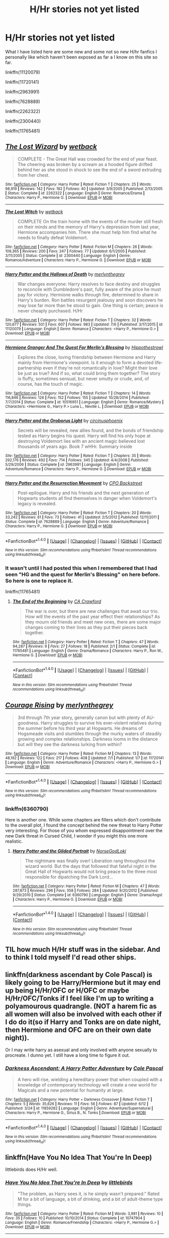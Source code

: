 #+TITLE: H/Hr stories not yet listed

* H/Hr stories not yet listed
:PROPERTIES:
:Author: originofmagic24
:Score: 4
:DateUnix: 1468878729.0
:DateShort: 2016-Jul-19
:FlairText: Recommendation
:END:
What I have listed here are some new and some not so new H/hr fanfics I personally like which haven't been exposed as far a I know on this site so far.

linkffn(11120079)

linkffn(11720141)

linkffn(2963991)

linkffn(7628889)

linkffn(2262322)

linkffn(2300440)

linkffn(11765481)


** [[http://www.fanfiction.net/s/2262322/1/][*/The Lost Wizard/*]] by [[https://www.fanfiction.net/u/623157/wetback][/wetback/]]

#+begin_quote
  COMPLETE - The Great Hall was crowded for the end of year feast. The cheering was broken by a scream as a hooded figure drifted behind her as she stood in shock to see the end of a sword extruding from her chest.
#+end_quote

^{/Site/: [[http://www.fanfiction.net/][fanfiction.net]] *|* /Category/: Harry Potter *|* /Rated/: Fiction T *|* /Chapters/: 25 *|* /Words/: 98,919 *|* /Reviews/: 142 *|* /Favs/: 182 *|* /Follows/: 40 *|* /Updated/: 3/9/2005 *|* /Published/: 2/13/2005 *|* /Status/: Complete *|* /id/: 2262322 *|* /Language/: English *|* /Genre/: Romance/Drama *|* /Characters/: Harry P., Hermione G. *|* /Download/: [[http://www.ff2ebook.com/old/ffn-bot/index.php?id=2262322&source=ff&filetype=epub][EPUB]] or [[http://www.ff2ebook.com/old/ffn-bot/index.php?id=2262322&source=ff&filetype=mobi][MOBI]]}

--------------

[[http://www.fanfiction.net/s/2300440/1/][*/The Lost Witch/*]] by [[https://www.fanfiction.net/u/623157/wetback][/wetback/]]

#+begin_quote
  COMPLETE On the train home with the events of the murder still fresh on their minds and the memory of Harry's depression from last year, Hermione accompanies him. There she must help him find what he needs to finally defeat Voldemort.
#+end_quote

^{/Site/: [[http://www.fanfiction.net/][fanfiction.net]] *|* /Category/: Harry Potter *|* /Rated/: Fiction M *|* /Chapters/: 26 *|* /Words/: 109,365 *|* /Reviews/: 200 *|* /Favs/: 247 *|* /Follows/: 77 *|* /Updated/: 6/1/2005 *|* /Published/: 3/11/2005 *|* /Status/: Complete *|* /id/: 2300440 *|* /Language/: English *|* /Genre/: Romance/Adventure *|* /Characters/: Harry P., Hermione G. *|* /Download/: [[http://www.ff2ebook.com/old/ffn-bot/index.php?id=2300440&source=ff&filetype=epub][EPUB]] or [[http://www.ff2ebook.com/old/ffn-bot/index.php?id=2300440&source=ff&filetype=mobi][MOBI]]}

--------------

[[http://www.fanfiction.net/s/11120079/1/][*/Harry Potter and the Hallows of Death/*]] by [[https://www.fanfiction.net/u/6622669/merlynthegrey][/merlynthegrey/]]

#+begin_quote
  War changes everyone: Harry resolves to face destiny and struggles to reconcile with Dumbledore's past, fully aware of the price he must pay for victory. Hermione walks through fire, determined to share in Harry's burden. Ron battles resurgent jealousy and soon discovers he may lose far more than he stood to gain. One thing is certain; peace is never cheaply purchased. H/Hr
#+end_quote

^{/Site/: [[http://www.fanfiction.net/][fanfiction.net]] *|* /Category/: Harry Potter *|* /Rated/: Fiction T *|* /Chapters/: 32 *|* /Words/: 120,677 *|* /Reviews/: 501 *|* /Favs/: 607 *|* /Follows/: 983 *|* /Updated/: 7/6 *|* /Published/: 3/17/2015 *|* /id/: 11120079 *|* /Language/: English *|* /Genre/: Romance *|* /Characters/: <Harry P., Hermione G.> *|* /Download/: [[http://www.ff2ebook.com/old/ffn-bot/index.php?id=11120079&source=ff&filetype=epub][EPUB]] or [[http://www.ff2ebook.com/old/ffn-bot/index.php?id=11120079&source=ff&filetype=mobi][MOBI]]}

--------------

[[http://www.fanfiction.net/s/10516951/1/][*/Hermione Granger And The Quest For Merlin's Blessing/*]] by [[https://www.fanfiction.net/u/3099396/Hippothestrowl][/Hippothestrowl/]]

#+begin_quote
  Explores the close, loving friendship between Hermione and Harry mainly from Hermione's viewpoint. Is it enough to form a devoted life-partnership even if they're not romantically in love? Might their love be just as true? And if so, what could bring them together? The story is fluffy, sometimes sensual, but never smutty or crude, and, of course, has the touch of magic.
#+end_quote

^{/Site/: [[http://www.fanfiction.net/][fanfiction.net]] *|* /Category/: Harry Potter *|* /Rated/: Fiction T *|* /Chapters/: 14 *|* /Words/: 116,846 *|* /Reviews/: 126 *|* /Favs/: 152 *|* /Follows/: 155 *|* /Updated/: 10/28/2014 *|* /Published/: 7/7/2014 *|* /Status/: Complete *|* /id/: 10516951 *|* /Language/: English *|* /Genre/: Romance/Mystery *|* /Characters/: <Hermione G., Harry P.> Luna L., Neville L. *|* /Download/: [[http://www.ff2ebook.com/old/ffn-bot/index.php?id=10516951&source=ff&filetype=epub][EPUB]] or [[http://www.ff2ebook.com/old/ffn-bot/index.php?id=10516951&source=ff&filetype=mobi][MOBI]]}

--------------

[[http://www.fanfiction.net/s/2963991/1/][*/Harry Potter and the Oroborus Light/*]] by [[https://www.fanfiction.net/u/1053634/circinusphoenix][/circinusphoenix/]]

#+begin_quote
  Secrets will be revealed, new allies found, and the bonds of friendship tested as Harry begins his quest. Harry will find his only hope at destroying Voldemort lies with an ancient magic believed lost thousands of years ago. Book 7 wHHr. Summary inside
#+end_quote

^{/Site/: [[http://www.fanfiction.net/][fanfiction.net]] *|* /Category/: Harry Potter *|* /Rated/: Fiction T *|* /Chapters/: 35 *|* /Words/: 292,176 *|* /Reviews/: 492 *|* /Favs/: 714 *|* /Follows/: 345 *|* /Updated/: 4/4/2008 *|* /Published/: 5/29/2006 *|* /Status/: Complete *|* /id/: 2963991 *|* /Language/: English *|* /Genre/: Adventure/Romance *|* /Characters/: Harry P., Hermione G. *|* /Download/: [[http://www.ff2ebook.com/old/ffn-bot/index.php?id=2963991&source=ff&filetype=epub][EPUB]] or [[http://www.ff2ebook.com/old/ffn-bot/index.php?id=2963991&source=ff&filetype=mobi][MOBI]]}

--------------

[[http://www.fanfiction.net/s/7628889/1/][*/Harry Potter and the Resurrection Movement/*]] by [[https://www.fanfiction.net/u/3239478/CPO-Backstreet][/CPO Backstreet/]]

#+begin_quote
  Post-epilogue. Harry and his friends and the next generation of Hogwarts students all find themselves in danger when Voldemort's legacy is revealed.
#+end_quote

^{/Site/: [[http://www.fanfiction.net/][fanfiction.net]] *|* /Category/: Harry Potter *|* /Rated/: Fiction T *|* /Chapters/: 20 *|* /Words/: 33,242 *|* /Reviews/: 61 *|* /Favs/: 73 *|* /Follows/: 41 *|* /Updated/: 2/5/2012 *|* /Published/: 12/11/2011 *|* /Status/: Complete *|* /id/: 7628889 *|* /Language/: English *|* /Genre/: Adventure/Romance *|* /Characters/: Harry P., Hermione G. *|* /Download/: [[http://www.ff2ebook.com/old/ffn-bot/index.php?id=7628889&source=ff&filetype=epub][EPUB]] or [[http://www.ff2ebook.com/old/ffn-bot/index.php?id=7628889&source=ff&filetype=mobi][MOBI]]}

--------------

*FanfictionBot*^{1.4.0} *|* [[[https://github.com/tusing/reddit-ffn-bot/wiki/Usage][Usage]]] | [[[https://github.com/tusing/reddit-ffn-bot/wiki/Changelog][Changelog]]] | [[[https://github.com/tusing/reddit-ffn-bot/issues/][Issues]]] | [[[https://github.com/tusing/reddit-ffn-bot/][GitHub]]] | [[[https://www.reddit.com/message/compose?to=tusing][Contact]]]

^{/New in this version: Slim recommendations using/ ffnbot!slim! /Thread recommendations using/ linksub(thread_id)!}
:PROPERTIES:
:Author: FanfictionBot
:Score: 2
:DateUnix: 1468878776.0
:DateShort: 2016-Jul-19
:END:

*** It wasn't until I had posted this when I remembered that I had seen "HG and the quest for Merlin's Blessing" on here before. So here is one to replace it.

linkffn(11765481)
:PROPERTIES:
:Author: originofmagic24
:Score: 1
:DateUnix: 1468880489.0
:DateShort: 2016-Jul-19
:END:

**** [[http://www.fanfiction.net/s/11765481/1/][*/The End of the Beginning/*]] by [[https://www.fanfiction.net/u/6737776/CA-Crawford][/CA Crawford/]]

#+begin_quote
  The war is over, but there are new challenges that await our trio. How will the events of the past year effect their relationships? As they mourn old friends and meet new ones, there are some major changes coming to their lives as they put their pieces back together.
#+end_quote

^{/Site/: [[http://www.fanfiction.net/][fanfiction.net]] *|* /Category/: Harry Potter *|* /Rated/: Fiction T *|* /Chapters/: 47 *|* /Words/: 94,287 *|* /Reviews/: 9 *|* /Favs/: 27 *|* /Follows/: 18 *|* /Published/: 2/1 *|* /Status/: Complete *|* /id/: 11765481 *|* /Language/: English *|* /Genre/: Drama/Romance *|* /Characters/: Harry P., Ron W., Hermione G. *|* /Download/: [[http://www.ff2ebook.com/old/ffn-bot/index.php?id=11765481&source=ff&filetype=epub][EPUB]] or [[http://www.ff2ebook.com/old/ffn-bot/index.php?id=11765481&source=ff&filetype=mobi][MOBI]]}

--------------

*FanfictionBot*^{1.4.0} *|* [[[https://github.com/tusing/reddit-ffn-bot/wiki/Usage][Usage]]] | [[[https://github.com/tusing/reddit-ffn-bot/wiki/Changelog][Changelog]]] | [[[https://github.com/tusing/reddit-ffn-bot/issues/][Issues]]] | [[[https://github.com/tusing/reddit-ffn-bot/][GitHub]]] | [[[https://www.reddit.com/message/compose?to=tusing][Contact]]]

^{/New in this version: Slim recommendations using/ ffnbot!slim! /Thread recommendations using/ linksub(thread_id)!}
:PROPERTIES:
:Author: FanfictionBot
:Score: 2
:DateUnix: 1468880519.0
:DateShort: 2016-Jul-19
:END:


** [[http://www.fanfiction.net/s/11720141/1/][*/Courage Rising/*]] by [[https://www.fanfiction.net/u/6622669/merlynthegrey][/merlynthegrey/]]

#+begin_quote
  3rd through 7th year story, generally canon but with plenty of AU-goodness. Harry struggles to survive his ever-violent relatives during the summer before his third year at Hogwarts. He dreams of Hogsmeade visits and stumbles through the murky waters of steadily growing and complex relationships. Darkness looms in the distance but will they see the darkness lurking from within?
#+end_quote

^{/Site/: [[http://www.fanfiction.net/][fanfiction.net]] *|* /Category/: Harry Potter *|* /Rated/: Fiction M *|* /Chapters/: 13 *|* /Words/: 48,192 *|* /Reviews/: 122 *|* /Favs/: 217 *|* /Follows/: 408 *|* /Updated/: 7/1 *|* /Published/: 1/7 *|* /id/: 11720141 *|* /Language/: English *|* /Genre/: Adventure/Romance *|* /Characters/: <Harry P., Hermione G.> *|* /Download/: [[http://www.ff2ebook.com/old/ffn-bot/index.php?id=11720141&source=ff&filetype=epub][EPUB]] or [[http://www.ff2ebook.com/old/ffn-bot/index.php?id=11720141&source=ff&filetype=mobi][MOBI]]}

--------------

*FanfictionBot*^{1.4.0} *|* [[[https://github.com/tusing/reddit-ffn-bot/wiki/Usage][Usage]]] | [[[https://github.com/tusing/reddit-ffn-bot/wiki/Changelog][Changelog]]] | [[[https://github.com/tusing/reddit-ffn-bot/issues/][Issues]]] | [[[https://github.com/tusing/reddit-ffn-bot/][GitHub]]] | [[[https://www.reddit.com/message/compose?to=tusing][Contact]]]

^{/New in this version: Slim recommendations using/ ffnbot!slim! /Thread recommendations using/ linksub(thread_id)!}
:PROPERTIES:
:Author: FanfictionBot
:Score: 2
:DateUnix: 1468878778.0
:DateShort: 2016-Jul-19
:END:

*** linkffn(6360790)

Here is another one. While some chapters are fillers which don't contribute to the overall plot, I found the concept behind the new threat to Harry Potter very interesting. For those of you whom expressed disappointment over the new Dark threat in Cursed Child, I wonder if you might this one more realistic.
:PROPERTIES:
:Author: originofmagic24
:Score: 2
:DateUnix: 1469461153.0
:DateShort: 2016-Jul-25
:END:

**** [[http://www.fanfiction.net/s/6360790/1/][*/Harry Potter and the Gilded Portrait/*]] by [[https://www.fanfiction.net/u/2069720/NorseGodLoki][/NorseGodLoki/]]

#+begin_quote
  The nightmare was finally over! Liberation rang throughout the wizard world. But the days that followed that fateful night in the Great Hall of Hogwarts would not bring peace to the three most responsible for dipatching the Dark Lord...
#+end_quote

^{/Site/: [[http://www.fanfiction.net/][fanfiction.net]] *|* /Category/: Harry Potter *|* /Rated/: Fiction M *|* /Chapters/: 47 *|* /Words/: 287,873 *|* /Reviews/: 296 *|* /Favs/: 358 *|* /Follows/: 284 *|* /Updated/: 9/20/2012 *|* /Published/: 9/29/2010 *|* /Status/: Complete *|* /id/: 6360790 *|* /Language/: English *|* /Genre/: Drama/Angst *|* /Characters/: Harry P., Hermione G. *|* /Download/: [[http://www.ff2ebook.com/old/ffn-bot/index.php?id=6360790&source=ff&filetype=epub][EPUB]] or [[http://www.ff2ebook.com/old/ffn-bot/index.php?id=6360790&source=ff&filetype=mobi][MOBI]]}

--------------

*FanfictionBot*^{1.4.0} *|* [[[https://github.com/tusing/reddit-ffn-bot/wiki/Usage][Usage]]] | [[[https://github.com/tusing/reddit-ffn-bot/wiki/Changelog][Changelog]]] | [[[https://github.com/tusing/reddit-ffn-bot/issues/][Issues]]] | [[[https://github.com/tusing/reddit-ffn-bot/][GitHub]]] | [[[https://www.reddit.com/message/compose?to=tusing][Contact]]]

^{/New in this version: Slim recommendations using/ ffnbot!slim! /Thread recommendations using/ linksub(thread_id)!}
:PROPERTIES:
:Author: FanfictionBot
:Score: 1
:DateUnix: 1469461186.0
:DateShort: 2016-Jul-25
:END:


** TIL how much H/Hr stuff was in the sidebar. And to think I told myself I'd read other ships.
:PROPERTIES:
:Score: 1
:DateUnix: 1468879782.0
:DateShort: 2016-Jul-19
:END:


** linkffn(darkness ascendant by Cole Pascal) is likely going to be Harry/Hermione but it may end up being H/Hr/OFC or H/OFC or maybe H/Hr/OFC/Tonks if I feel like I'm up to writing a polyamourous quadrangle. (NOT a harem fic as all women will also be involved with each other if I do do it(so if Harry and Tonks are on date night, then Hermione and OFC are on their own date night)).

Or I may write harry as asexual and only involved with anyone sexually to procreate. I dunno yet. I still have a long time to figure it out.
:PROPERTIES:
:Author: viol8er
:Score: 1
:DateUnix: 1468880524.0
:DateShort: 2016-Jul-19
:END:

*** [[http://www.fanfiction.net/s/11859282/1/][*/Darkness Ascendant: A Harry Potter Adventure/*]] by [[https://www.fanfiction.net/u/358482/Cole-Pascal][/Cole Pascal/]]

#+begin_quote
  A hero will rise, wielding a hereditary power that when coupled with a knowledge of contemporary technology will create a new world for Magicals and a new potential for humanity at large.
#+end_quote

^{/Site/: [[http://www.fanfiction.net/][fanfiction.net]] *|* /Category/: Harry Potter + Darkness Crossover *|* /Rated/: Fiction T *|* /Chapters/: 5 *|* /Words/: 35,626 *|* /Reviews/: 11 *|* /Favs/: 56 *|* /Follows/: 87 *|* /Updated/: 6/12 *|* /Published/: 3/24 *|* /id/: 11859282 *|* /Language/: English *|* /Genre/: Adventure/Supernatural *|* /Characters/: Harry P., Hermione G., Sirius B., N. Tonks *|* /Download/: [[http://www.ff2ebook.com/old/ffn-bot/index.php?id=11859282&source=ff&filetype=epub][EPUB]] or [[http://www.ff2ebook.com/old/ffn-bot/index.php?id=11859282&source=ff&filetype=mobi][MOBI]]}

--------------

*FanfictionBot*^{1.4.0} *|* [[[https://github.com/tusing/reddit-ffn-bot/wiki/Usage][Usage]]] | [[[https://github.com/tusing/reddit-ffn-bot/wiki/Changelog][Changelog]]] | [[[https://github.com/tusing/reddit-ffn-bot/issues/][Issues]]] | [[[https://github.com/tusing/reddit-ffn-bot/][GitHub]]] | [[[https://www.reddit.com/message/compose?to=tusing][Contact]]]

^{/New in this version: Slim recommendations using/ ffnbot!slim! /Thread recommendations using/ linksub(thread_id)!}
:PROPERTIES:
:Author: FanfictionBot
:Score: 1
:DateUnix: 1468880572.0
:DateShort: 2016-Jul-19
:END:


** linkffn(Have You No Idea That You're In Deep)

littlebirds does H/Hr well.
:PROPERTIES:
:Author: cordeliamcgonagall
:Score: 1
:DateUnix: 1468942324.0
:DateShort: 2016-Jul-19
:END:

*** [[http://www.fanfiction.net/s/10747904/1/][*/Have You No Idea That You're In Deep/*]] by [[https://www.fanfiction.net/u/4044964/littlebirds][/littlebirds/]]

#+begin_quote
  "The problem, as Harry sees it, is he simply wasn't prepared." Rated M for a bit of language, a bit of drinking, and a bit of adult-theme type things.
#+end_quote

^{/Site/: [[http://www.fanfiction.net/][fanfiction.net]] *|* /Category/: Harry Potter *|* /Rated/: Fiction M *|* /Words/: 3,981 *|* /Reviews/: 10 *|* /Favs/: 35 *|* /Follows/: 10 *|* /Published/: 10/10/2014 *|* /Status/: Complete *|* /id/: 10747904 *|* /Language/: English *|* /Genre/: Romance/Friendship *|* /Characters/: <Harry P., Hermione G.> *|* /Download/: [[http://www.ff2ebook.com/old/ffn-bot/index.php?id=10747904&source=ff&filetype=epub][EPUB]] or [[http://www.ff2ebook.com/old/ffn-bot/index.php?id=10747904&source=ff&filetype=mobi][MOBI]]}

--------------

*FanfictionBot*^{1.4.0} *|* [[[https://github.com/tusing/reddit-ffn-bot/wiki/Usage][Usage]]] | [[[https://github.com/tusing/reddit-ffn-bot/wiki/Changelog][Changelog]]] | [[[https://github.com/tusing/reddit-ffn-bot/issues/][Issues]]] | [[[https://github.com/tusing/reddit-ffn-bot/][GitHub]]] | [[[https://www.reddit.com/message/compose?to=tusing][Contact]]]

^{/New in this version: Slim recommendations using/ ffnbot!slim! /Thread recommendations using/ linksub(thread_id)!}
:PROPERTIES:
:Author: FanfictionBot
:Score: 1
:DateUnix: 1468942387.0
:DateShort: 2016-Jul-19
:END:
